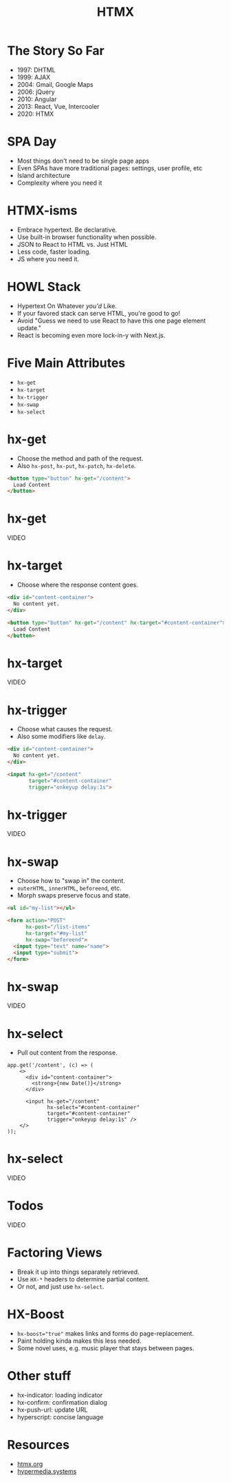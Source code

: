 #+title: HTMX
#+options: toc:nil
#+options: num:nil
#+options: author:nil
#+options: creator:nil
#+options: date:nil
#+options: timestamp:nil
#+reveal_root: https://cdn.jsdelivr.net/npm/reveal.js@4.4.0
#+reveal_reveal_js_version: 4
#+reveal_theme: simple
# #+reveal_init_options: transition: 'none', navigationMode: 'linear'
#+reveal_init_options: width: 1280
#+reveal_hlevel: 2

* The Story So Far
- 1997: DHTML
- 1999: AJAX
- 2004: Gmail, Google Maps
- 2006: jQuery
- 2010: Angular
- 2013: React, Vue, Intercooler
- 2020: HTMX

* SPA Day
- Most things don't need to be single page apps
- Even SPAs have more traditional pages: settings, user profile, etc
- Island architecture
- Complexity where you need it

* HTMX-isms
- Embrace hypertext. Be declarative.
- Use built-in browser functionality when possible.
- JSON to React to HTML  vs.  Just HTML
- Less code, faster loading.
- JS where you need it.

* HOWL Stack
- Hypertext On Whatever /you'd/ Like.
- If your favored stack can serve HTML, you're good to go!
- Avoid "Guess we need to use React to have this one page element update."
- React is becoming even more lock-in-y with Next.js.

* Five Main Attributes
- ~hx-get~
- ~hx-target~
- ~hx-trigger~
- ~hx-swap~
- ~hx-select~

* hx-get
- Choose the method and path of the request.
- Also ~hx-post~, ~hx-put~, ~hx-patch~, ~hx-delete~.

#+begin_src html
  <button type="button" hx-get="/content">
    Load Content
  </button>
#+end_src

* hx-get
VIDEO

* hx-target
- Choose where the response content goes.

#+begin_src html
  <div id="content-container">
    No content yet.
  </div>

  <button type="button" hx-get="/content" hx-target="#content-container">
    Load Content
  </button>
#+end_src

* hx-target
VIDEO

* hx-trigger
- Choose what causes the request.
- Also some modifiers like ~delay~.

#+begin_src html
  <div id="content-container">
    No content yet.
  </div>

  <input hx-get="/content"
         target="#content-container"
         trigger="onkeyup delay:1s">
#+end_src

* hx-trigger
VIDEO

* hx-swap
- Choose how to "swap in" the content.
- ~outerHTML~, ~innerHTML~, ~beforeend~, etc.
- Morph swaps preserve focus and state.

#+begin_src html
  <ul id="my-list"></ul>

  <form action="POST"
        hx-post="/list-items"
        hx-target="#my-list"
        hx-swap="beforeend">
    <input type="text" name="name">
    <input type="submit">
  </form>
#+end_src

* hx-swap
VIDEO

* hx-select
- Pull out content from the response.

#+begin_src js-jsx
  app.get('/content', (c) => (
      <>
        <div id="content-container">
          <strong>{new Date()}</strong>
        </div>

        <input hx-get="/content"
               hx-select="#content-container"
               target="#content-container"
               trigger="onkeyup delay:1s" />
      </>
  ));
#+end_src

* hx-select
VIDEO

* Todos
VIDEO

* Factoring Views
- Break it up into things separately retrieved.
- Use ~HX-*~ headers to determine partial content.
- Or not, and just use ~hx-select~.

* HX-Boost
- ~hx-boost="true"~ makes links and forms do page-replacement.
- Paint holding kinda makes this less needed.
- Some novel uses, e.g. music player that stays between pages.

* Other stuff
- hx-indicator: loading indicator
- hx-confirm: confirmation dialog
- hx-push-url: update URL
- hyperscript: concise language

* Resources
- [[https://htmx.org/][htmx.org]]
- [[https://hypermedia.systems/][hypermedia.systems]]
